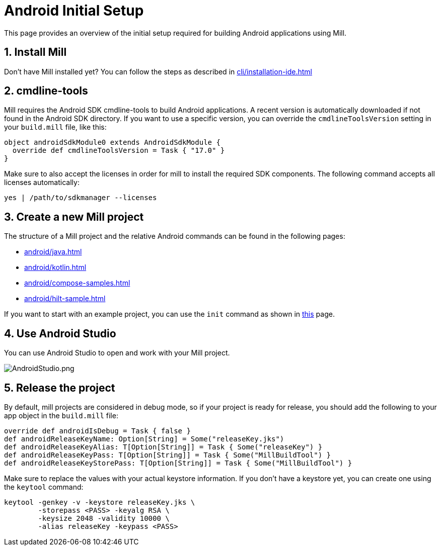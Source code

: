= Android Initial Setup
:page-aliases: android_initial_setup.adoc

This page provides an overview of the initial setup required for building Android applications using Mill.

== 1. Install Mill
Don't have Mill installed yet?
You can follow the steps as described in xref:cli/installation-ide.adoc[]

== 2. cmdline-tools

Mill requires the Android SDK cmdline-tools to build Android applications. A recent version is automatically downloaded if not found in the Android SDK directory.
If you want to use a specific version, you can override the `cmdlineToolsVersion` setting in your `build.mill` file, like this:
[source,scala]
----
object androidSdkModule0 extends AndroidSdkModule {
  override def cmdlineToolsVersion = Task { "17.0" }
}
----


Make sure to also accept the licenses in order for mill to install the required SDK components. The following command accepts all licenses automatically:
[source,bash]
----
yes | /path/to/sdkmanager --licenses
----


== 3. Create a new Mill project
// The structure of a Mill project can be found in the next android pages like:
The structure of a Mill project and the relative Android commands can be found in the following pages:

- xref:android/java.adoc[]
- xref:android/kotlin.adoc[]
- xref:android/compose-samples.adoc[]
- xref:android/hilt-sample.adoc[]

If you want to start with an example project, you can use the `init` command as shown in xref:cli/builtin-commands.adoc[this] page.

== 4. Use Android Studio
You can use Android Studio to open and work with your Mill project.

image::basic/AndroidStudio.png[AndroidStudio.png]

== 5. Release the project
By default, mill projects are considered in debug mode, so if your project is ready for release, you should add the following to your app object in the `build.mill` file:
[source,scala]
----
override def androidIsDebug = Task { false }
def androidReleaseKeyName: Option[String] = Some("releaseKey.jks")
def androidReleaseKeyAlias: T[Option[String]] = Task { Some("releaseKey") }
def androidReleaseKeyPass: T[Option[String]] = Task { Some("MillBuildTool") }
def androidReleaseKeyStorePass: T[Option[String]] = Task { Some("MillBuildTool") }
----
Make sure to replace the values with your actual keystore information.
If you don't have a keystore yet, you can create one using the `keytool` command:
[source,bash]
----
keytool -genkey -v -keystore releaseKey.jks \
        -storepass <PASS> -keyalg RSA \
        -keysize 2048 -validity 10000 \
        -alias releaseKey -keypass <PASS>
----

